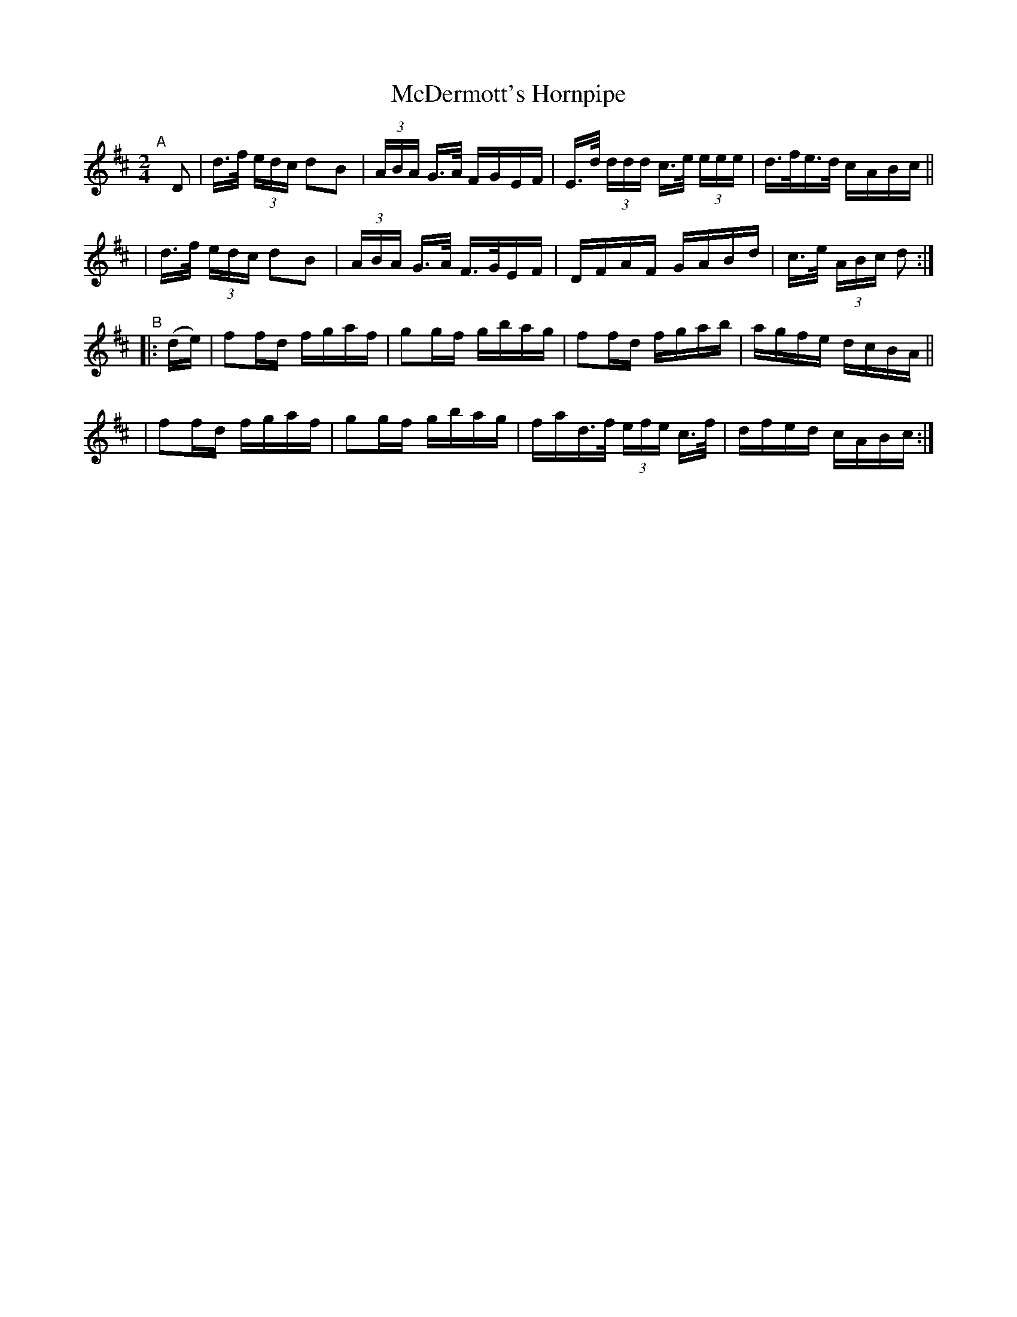 X: 850
T: McDermott's Hornpipe
R: hornpipe
%S: s:4 b: 16(4+4+4+4)
B: Francis O'Neill: "The Dance Music of Ireland" (1907) #850
Z: Frank Nordberg - http: //www.musicaviva.com
F: http: //www.musicaviva.com/abc/tunes/ireland/oneill-1001/0850/oneill-1001-0850-1.abc
M: 2/4
L: 1/16
K: D
"^A"[|] D2 \
| d>f (3edc d2B2 | (3ABA G>A FGEF | E>d (3ddd c>e (3eee | d>fe>d cABc ||
| d>f (3edc d2B2 | (3ABA G>A F>GEF | DFAF GABd | c>e (3ABc d2 :|
"^B"|: (de) \
| f2fd fgaf | g2gf gbag | f2fd fgab | agfe dcBA ||
| f2fd fgaf | g2gf gbag | fad>f (3efe c>f | dfed cABc :|
